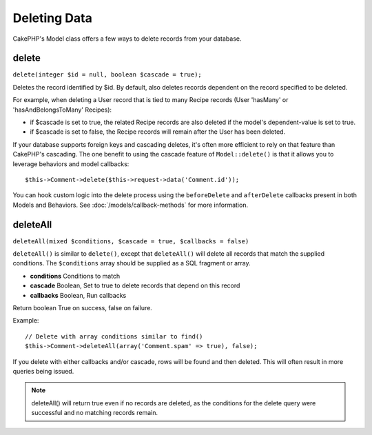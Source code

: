 Deleting Data
#############

CakePHP's Model class offers a few ways to delete records from your database.

.. _model-delete:

delete
======

``delete(integer $id = null, boolean $cascade = true);``

Deletes the record identified by $id. By default, also deletes
records dependent on the record specified to be deleted.

For example, when deleting a User record that is tied to many
Recipe records (User 'hasMany' or 'hasAndBelongsToMany' Recipes):

-  if $cascade is set to true, the related Recipe records are also
   deleted if the model's dependent-value is set to true.
-  if $cascade is set to false, the Recipe records will remain
   after the User has been deleted.

If your database supports foreign keys and cascading deletes, it's often more
efficient to rely on that feature than CakePHP's cascading. The one benefit to
using the cascade feature of ``Model::delete()`` is that it allows you to
leverage behaviors and model callbacks::

    $this->Comment->delete($this->request->data('Comment.id'));

You can hook custom logic into the delete process using the ``beforeDelete`` and
``afterDelete`` callbacks present in both Models and Behaviors.  See
:doc:`/models/callback-methods` for more information.

.. _model-deleteall:

deleteAll
=========

``deleteAll(mixed $conditions, $cascade = true, $callbacks = false)``

``deleteAll()`` is similar to ``delete()``, except that
``deleteAll()`` will delete all records that match the supplied
conditions. The ``$conditions`` array should be supplied as a SQL
fragment or array.

* **conditions** Conditions to match
* **cascade** Boolean, Set to true to delete records that depend on
  this record
* **callbacks** Boolean, Run callbacks

Return boolean True on success, false on failure.

Example::

    // Delete with array conditions similar to find()
    $this->Comment->deleteAll(array('Comment.spam' => true), false);

If you delete with either callbacks and/or cascade, rows will be found and then
deleted. This will often result in more queries being issued.

.. note::

    deleteAll() will return true even if no records are deleted, as the conditions
    for the delete query were successful and no matching records remain.


.. meta::
    :title lang=en: Deleting Data
    :keywords lang=en: doc models,custom logic,callback methods,model class,database model,callbacks,information model,request data,deleteall,fragment,leverage,array,cakephp,failure,recipes,benefit,delete,data model
